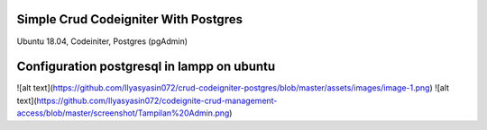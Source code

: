 ###################
Simple Crud Codeigniter With Postgres
###################

Ubuntu 18.04, 
Codeiniter, 
Postgres (pgAdmin)

###################
Configuration postgresql in lampp on ubuntu
###################

![alt text](https://github.com/Ilyasyasin072/crud-codeigniter-postgres/blob/master/assets/images/image-1.png)
![alt text](https://github.com/Ilyasyasin072/codeignite-crud-management-access/blob/master/screenshot/Tampilan%20Admin.png)